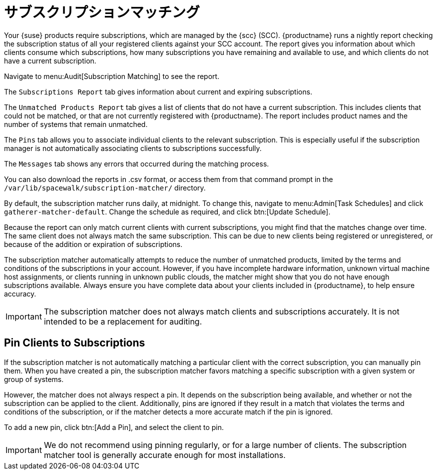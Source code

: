 [[subscription-matching]]
= サブスクリプションマッチング

Your {suse} products require subscriptions, which are managed by the {scc} (SCC). {productname} runs a nightly report checking the subscription status of all your registered clients against your SCC account. The report gives you information about which clients consume which subscriptions, how many subscriptions you have remaining and available to use, and which clients do not have a current subscription.

Navigate to menu:Audit[Subscription Matching] to see the report.

The [guimenu]``Subscriptions Report`` tab gives information about current and expiring subscriptions.

The [guimenu]``Unmatched Products Report`` tab gives a list of clients that do not have a current subscription. This includes clients that could not be matched, or that are not currently registered with {productname}. The report includes product names and the number of systems that remain unmatched.

The [guimenu]``Pins`` tab allows you to associate individual clients to the relevant subscription. This is especially useful if the subscription manager is not automatically associating clients to subscriptions successfully.

The [guimenu]``Messages`` tab shows any errors that occurred during the matching process.

You can also download the reports in .csv format, or access them from that command prompt in the [path]``/var/lib/spacewalk/subscription-matcher/`` directory.

By default, the subscription matcher runs daily, at midnight. To change this, navigate to menu:Admin[Task Schedules] and click ``gatherer-matcher-default``. Change the schedule as required, and click btn:[Update Schedule].

Because the report can only match current clients with current subscriptions, you might find that the matches change over time. The same client does not always match the same subscription. This can be due to new clients being registered or unregistered, or because of the addition or expiration of subscriptions.

The subscription matcher automatically attempts to reduce the number of unmatched products, limited by the terms and conditions of the subscriptions in your account. However, if you have incomplete hardware information, unknown virtual machine host assignments, or clients running in unknown public clouds, the matcher might show that you do not have enough subscriptions available. Always ensure you have complete data about your clients included in {productname}, to help ensure accuracy.


[IMPORTANT]
====
The subscription matcher does not always match clients and subscriptions accurately. It is not intended to be a replacement for auditing.
====



== Pin Clients to Subscriptions


If the subscription matcher is not automatically matching a particular client with the correct subscription, you can manually pin them. When you have created a pin, the subscription matcher favors matching a specific subscription with a given system or group of systems.

However, the matcher does not always respect a pin. It depends on the subscription being available, and whether or not the subscription can be applied to the client. Additionally, pins are ignored if they result in a match that violates the terms and conditions of the subscription, or if the matcher detects a more accurate match if the pin is ignored.

To add a new pin, click btn:[Add a Pin], and select the client to pin.

[IMPORTANT]
====
We do not recommend using pinning regularly, or for a large number of clients. The subscription matcher tool is generally accurate enough for most installations.
====
